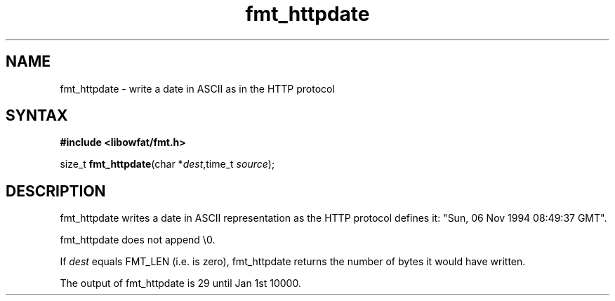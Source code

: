 .TH fmt_httpdate 3
.SH NAME
fmt_httpdate \- write a date in ASCII as in the HTTP protocol
.SH SYNTAX
.B #include <libowfat/fmt.h>

size_t \fBfmt_httpdate\fP(char *\fIdest\fR,time_t \fIsource\fR);
.SH DESCRIPTION
fmt_httpdate writes a date in ASCII representation as the HTTP protocol defines it:
"Sun, 06 Nov 1994 08:49:37 GMT".

fmt_httpdate does not append \\0.

If \fIdest\fR equals FMT_LEN (i.e. is zero), fmt_httpdate returns the number
of bytes it would have written.

The output of fmt_httpdate is 29 until Jan 1st 10000.
